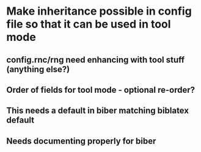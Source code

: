 * Make inheritance possible in config file so that it can be used in tool mode
** config.rnc/rng need enhancing with tool stuff (anything else?)
** Order of fields for tool mode - optional re-order?
** This needs a default in biber matching biblatex default
** Needs documenting properly for biber




